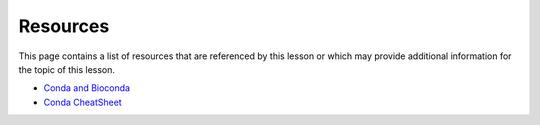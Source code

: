 Resources
=========
This page contains a list of resources that are referenced by this lesson or which
may provide additional information for the topic of this lesson.

- `Conda and Bioconda <https://www.youtube.com/watch?v=x4IghzGI_6Y>`_
- `Conda CheatSheet <https://docs.conda.io/projects/conda/en/4.6.0/_downloads/52a95608c49671267e40c689e0bc00ca/conda-cheatsheet.pdf>`_
